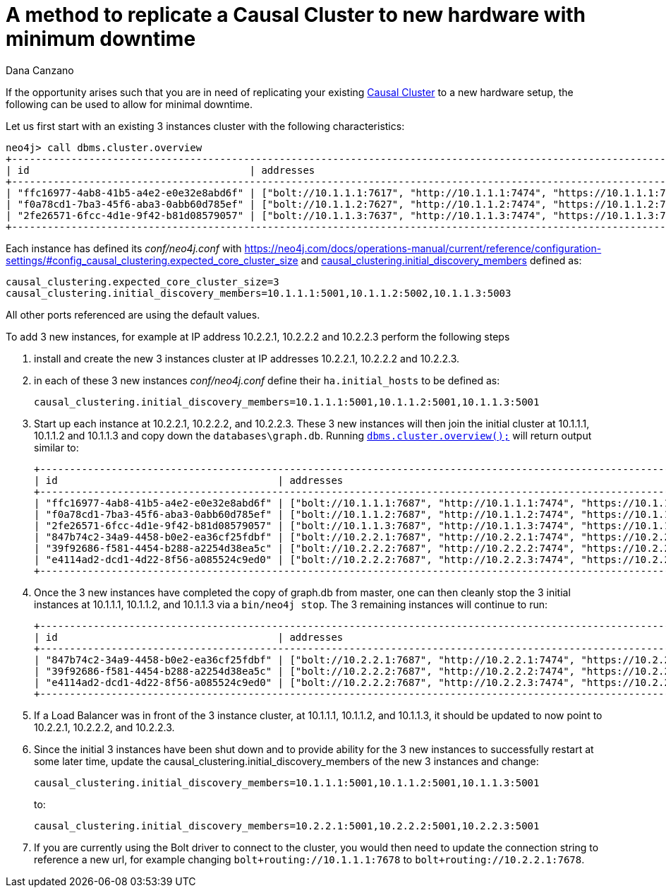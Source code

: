 = A method to replicate a Causal Cluster to new hardware with minimum downtime
:slug: a-method-to-replicate-a-causal-cluster-to-new-hardware-with-minimum-downtime
:author: Dana Canzano
:category: cluster
:tags: causal-cluster
:neo4j-versions: 3.2, 3.3, 3.4, 3.5

If the opportunity arises such that you are in need of replicating your existing
https://neo4j.com/docs/operations-manual/current/clustering/causal-clustering/[Causal Cluster] to a new hardware setup,
the following can be used to allow for minimal downtime.

Let us first start with an existing 3 instances cluster with the following characteristics:

[source,cypher-shell,role=noheader]
----
neo4j> call dbms.cluster.overview
+---------------------------------------------------------------------------------------------------------------------------------------------+
| id                                     | addresses                                                                    | role       | groups |
+---------------------------------------------------------------------------------------------------------------------------------------------+
| "ffc16977-4ab8-41b5-a4e2-e0e32e8abd6f" | ["bolt://10.1.1.1:7617", "http://10.1.1.1:7474", "https://10.1.1.1:7473"] | "LEADER"   | []     |
| "f0a78cd1-7ba3-45f6-aba3-0abb60d785ef" | ["bolt://10.1.1.2:7627", "http://10.1.1.2:7474", "https://10.1.1.2:7473"] | "FOLLOWER" | []     |
| "2fe26571-6fcc-4d1e-9f42-b81d08579057" | ["bolt://10.1.1.3:7637", "http://10.1.1.3:7474", "https://10.1.1.3:7473"] | "FOLLOWER" | []     |
+---------------------------------------------------------------------------------------------------------------------------------------------+
----

Each instance has defined its [.file]_conf/neo4j.conf_ with
https://neo4j.com/docs/operations-manual/current/reference/configuration-settings/#config_causal_clustering.expected_core_cluster_size[causal_clustering.expected_core_cluster_size=3] and 
https://neo4j.com/docs/operations-manual/current/reference/configuration-settings/#config_causal_clustering.initial_discovery_members[causal_clustering.initial_discovery_members] defined as:

[source,properties]
----
causal_clustering.expected_core_cluster_size=3
causal_clustering.initial_discovery_members=10.1.1.1:5001,10.1.1.2:5002,10.1.1.3:5003
----

All other ports referenced are using the default values.

To add 3 new instances, for example at IP address 10.2.2.1, 10.2.2.2 and 10.2.2.3 perform the following steps

1. install and create the new 3 instances cluster at IP addresses 10.2.2.1, 10.2.2.2 and 10.2.2.3.
2. in each of these 3 new instances [.file]_conf/neo4j.conf_ define their `ha.initial_hosts` to be defined as:
+
[source,properties]
----
causal_clustering.initial_discovery_members=10.1.1.1:5001,10.1.1.2:5001,10.1.1.3:5001
----

3. Start up each instance at 10.2.2.1, 10.2.2.2, and 10.2.2.3.
These 3 new instances will then join the initial cluster at 10.1.1.1, 10.1.1.2 and 10.1.1.3 and copy down the `databases\graph.db`.
Running https://neo4j.com/docs/operations-manual/current/monitoring/causal-cluster/#dbms.cluster.overview[`dbms.cluster.overview();`]
will return output similar to:
+
....
+---------------------------------------------------------------------------------------------------------------------------------------------+
| id                                     | addresses                                                                    | role       | groups |
+---------------------------------------------------------------------------------------------------------------------------------------------+
| "ffc16977-4ab8-41b5-a4e2-e0e32e8abd6f" | ["bolt://10.1.1.1:7687", "http://10.1.1.1:7474", "https://10.1.1.1:7473"] | "LEADER"   | []     |
| "f0a78cd1-7ba3-45f6-aba3-0abb60d785ef" | ["bolt://10.1.1.2:7687", "http://10.1.1.2:7474", "https://10.1.1.2:7473"] | "FOLLOWER" | []     |
| "2fe26571-6fcc-4d1e-9f42-b81d08579057" | ["bolt://10.1.1.3:7687", "http://10.1.1.3:7474", "https://10.1.1.3:7473"] | "FOLLOWER" | []     |
| "847b74c2-34a9-4458-b0e2-ea36cf25fdbf" | ["bolt://10.2.2.1:7687", "http://10.2.2.1:7474", "https://10.2.2.1:7473"] | "FOLLOWER" | []     |
| "39f92686-f581-4454-b288-a2254d38ea5c" | ["bolt://10.2.2.2:7687", "http://10.2.2.2:7474", "https://10.2.2.2:7473"] | "FOLLOWER" | []     |
| "e4114ad2-dcd1-4d22-8f56-a085524c9ed0" | ["bolt://10.2.2.2:7687", "http://10.2.2.3:7474", "https://10.2.2.3:7473"] | "FOLLOWER" | []     |
+---------------------------------------------------------------------------------------------------------------------------------------------+
....

4. Once the 3 new instances have completed the copy of graph.db from master,
one can then cleanly stop the 3 initial instances at 10.1.1.1, 10.1.1.2, and 10.1.1.3 via a `bin/neo4j stop`.
The 3 remaining instances will continue to run:
+
....
+---------------------------------------------------------------------------------------------------------------------------------------------+
| id                                     | addresses                                                                    | role       | groups |
+---------------------------------------------------------------------------------------------------------------------------------------------+
| "847b74c2-34a9-4458-b0e2-ea36cf25fdbf" | ["bolt://10.2.2.1:7687", "http://10.2.2.1:7474", "https://10.2.2.1:7473"] | "LEADER"   | []     |
| "39f92686-f581-4454-b288-a2254d38ea5c" | ["bolt://10.2.2.2:7687", "http://10.2.2.2:7474", "https://10.2.2.2:7473"] | "FOLLOWER" | []     |
| "e4114ad2-dcd1-4d22-8f56-a085524c9ed0" | ["bolt://10.2.2.2:7687", "http://10.2.2.3:7474", "https://10.2.2.3:7473"] | "FOLLOWER" | []     |
+---------------------------------------------------------------------------------------------------------------------------------------------+
....

5. If a Load Balancer was in front of the 3 instance cluster, at 10.1.1.1, 10.1.1.2, and 10.1.1.3,
it should be updated to now point to 10.2.2.1, 10.2.2.2, and 10.2.2.3.

6. Since the initial 3 instances have been shut down and to provide ability for the 3 new instances to successfully restart at
some later time, update the causal_clustering.initial_discovery_members of the new 3 instances and change:
+
[source,properties]
----
causal_clustering.initial_discovery_members=10.1.1.1:5001,10.1.1.2:5001,10.1.1.3:5001
----
to:
+
[source,properties]
----
causal_clustering.initial_discovery_members=10.2.2.1:5001,10.2.2.2:5001,10.2.2.3:5001
----

7. If you are currently using the Bolt driver to connect to the cluster,
you would then need to update the connection string to reference a new url,
for example changing `bolt+routing://10.1.1.1:7678` to `bolt+routing://10.2.2.1:7678`.
